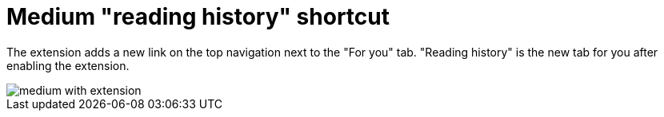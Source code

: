= Medium "reading history" shortcut

The extension adds a new link on the top navigation next to the "For you" tab. "Reading history" is the new tab for you after enabling the extension.

image::images/medium-with-extension.png[]
